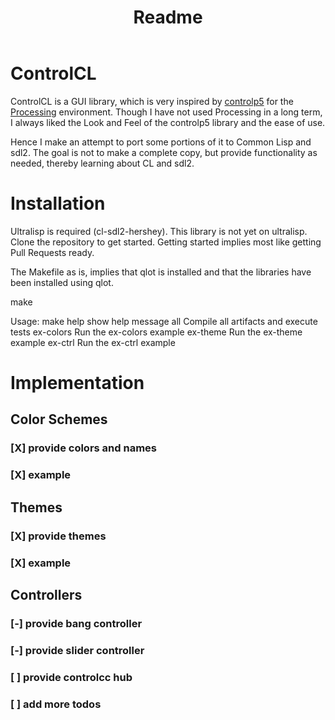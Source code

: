 #+title: Readme



[[https://github.com/justjoheinz/controlcl/actions/workflows/ci.yaml/badge.svg]]

* ControlCL

ControlCL is a GUI library, which is very inspired by [[https://github.com/sojamo/controlp5][controlp5]] for the [[https://processing.org/][Processing]] environment. Though I have not used Processing in a long term, I always liked the Look and Feel of the controlp5 library and the ease of use.

Hence I make an attempt to port some portions of it to Common Lisp and sdl2. The goal is not to make a complete copy, but provide functionality as needed, thereby learning about CL and sdl2.

* Installation

Ultralisp is required (cl-sdl2-hershey). This library is not yet on ultralisp. Clone the repository to get started. Getting started implies most like getting Pull Requests ready.

The Makefile as is, implies that qlot is installed and that the libraries have been installed using qlot.

#+begin_sec shell
make

Usage:
  make
  help             show help message
  all              Compile all artifacts and execute tests
  ex-colors        Run the ex-colors example
  ex-theme         Run the ex-theme example
  ex-ctrl          Run the ex-ctrl example
#+end_src


* Implementation

** Color Schemes

*** [X] provide colors and names
*** [X] example

[[./docs/colors.png]]

** Themes

*** [X] provide themes
*** [X] example

[[./docs/themes.png]]

** Controllers

*** [-] provide bang controller
*** [-] provide slider controller
*** [ ] provide controlcc hub
*** [ ] add more todos
